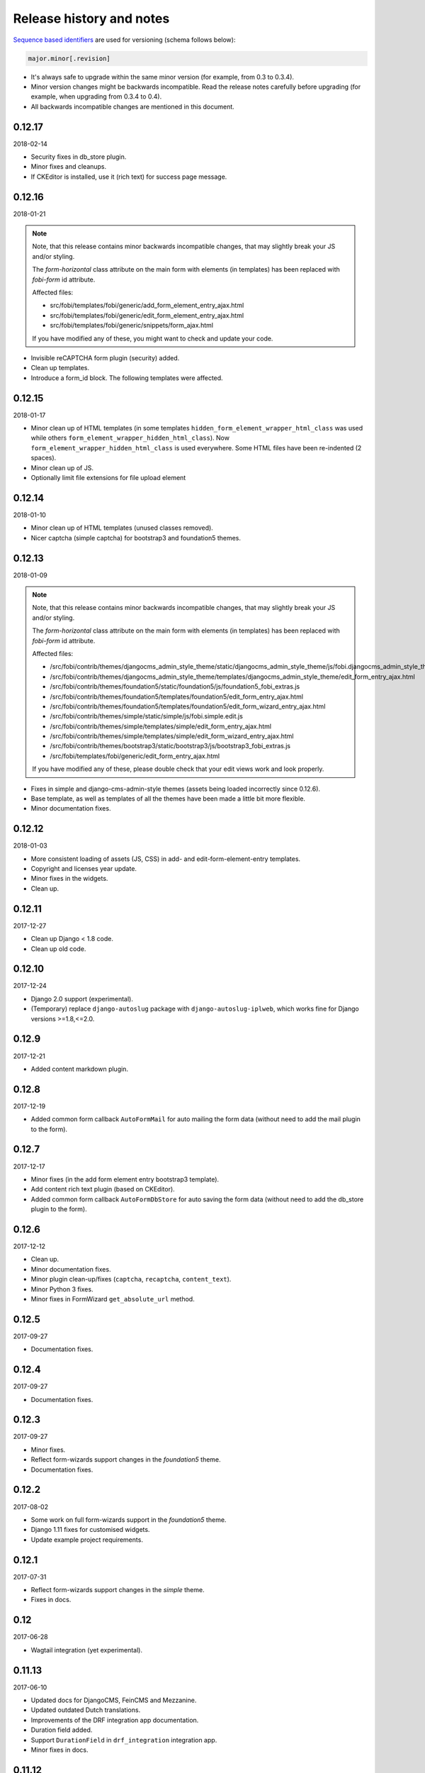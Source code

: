 Release history and notes
=========================
`Sequence based identifiers
<http://en.wikipedia.org/wiki/Software_versioning#Sequence-based_identifiers>`_
are used for versioning (schema follows below):

.. code-block:: text

    major.minor[.revision]

- It's always safe to upgrade within the same minor version (for example, from
  0.3 to 0.3.4).
- Minor version changes might be backwards incompatible. Read the
  release notes carefully before upgrading (for example, when upgrading from
  0.3.4 to 0.4).
- All backwards incompatible changes are mentioned in this document.

0.12.17
--------
2018-02-14

- Security fixes in db_store plugin.
- Minor fixes and cleanups.
- If CKEditor is installed, use it (rich text) for success page message.

0.12.16
--------
2018-01-21

.. note::

    Note, that this release contains minor backwards incompatible changes, that
    may slightly break your JS and/or styling.

    The `form-horizontal` class attribute on the main form with elements (in
    templates) has been replaced with `fobi-form` id attribute.

    Affected files:

    - src/fobi/templates/fobi/generic/add_form_element_entry_ajax.html
    - src/fobi/templates/fobi/generic/edit_form_element_entry_ajax.html
    - src/fobi/templates/fobi/generic/snippets/form_ajax.html

    If you have modified any of these, you might want to check and update
    your code.

- Invisible reCAPTCHA form plugin (security) added.
- Clean up templates.
- Introduce a form_id block. The following templates were affected.

0.12.15
--------
2018-01-17

- Minor clean up of HTML templates (in some templates
  ``hidden_form_element_wrapper_html_class`` was used while others
  ``form_element_wrapper_hidden_html_class``). Now
  ``form_element_wrapper_hidden_html_class`` is used everywhere. Some HTML
  files have been re-indented (2 spaces).
- Minor clean up of JS.
- Optionally limit file extensions for file upload element

0.12.14
--------
2018-01-10

- Minor clean up of HTML templates (unused classes removed).
- Nicer captcha (simple captcha) for bootstrap3 and foundation5 themes.

0.12.13
--------
2018-01-09

.. note::

    Note, that this release contains minor backwards incompatible changes, that may
    slightly break your JS and/or styling.

    The `form-horizontal` class attribute on the main form with elements (in
    templates) has been replaced with `fobi-form` id attribute.

    Affected files:

    - /src/fobi/contrib/themes/djangocms_admin_style_theme/static/djangocms_admin_style_theme/js/fobi.djangocms_admin_style_theme.edit.js
    - /src/fobi/contrib/themes/djangocms_admin_style_theme/templates/djangocms_admin_style_theme/edit_form_entry_ajax.html
    - /src/fobi/contrib/themes/foundation5/static/foundation5/js/foundation5_fobi_extras.js
    - /src/fobi/contrib/themes/foundation5/templates/foundation5/edit_form_entry_ajax.html
    - /src/fobi/contrib/themes/foundation5/templates/foundation5/edit_form_wizard_entry_ajax.html
    - /src/fobi/contrib/themes/simple/static/simple/js/fobi.simple.edit.js
    - /src/fobi/contrib/themes/simple/templates/simple/edit_form_entry_ajax.html
    - /src/fobi/contrib/themes/simple/templates/simple/edit_form_wizard_entry_ajax.html
    - /src/fobi/contrib/themes/bootstrap3/static/bootstrap3/js/bootstrap3_fobi_extras.js
    - /src/fobi/templates/fobi/generic/edit_form_entry_ajax.html

    If you have modified any of these, please double check that your edit views
    work and look properly.

- Fixes in simple and django-cms-admin-style themes (assets being loaded
  incorrectly since 0.12.6).
- Base template, as well as templates of all the themes have been made a
  little bit more flexible.
- Minor documentation fixes.

0.12.12
-------
2018-01-03

- More consistent loading of assets (JS, CSS) in add- and
  edit-form-element-entry templates.
- Copyright and licenses year update.
- Minor fixes in the widgets.
- Clean up.

0.12.11
-------
2017-12-27

- Clean up Django < 1.8 code.
- Clean up old code.

0.12.10
-------
2017-12-24

- Django 2.0 support (experimental).
- (Temporary) replace ``django-autoslug`` package with
  ``django-autoslug-iplweb``, which works fine for Django versions >=1.8,<=2.0.

0.12.9
------
2017-12-21

- Added content markdown plugin.

0.12.8
------
2017-12-19

- Added common form callback ``AutoFormMail`` for auto mailing the form
  data (without need to add the mail plugin to the form).

0.12.7
------
2017-12-17

- Minor fixes (in the add form element entry bootstrap3 template).
- Add content rich text plugin (based on CKEditor).
- Added common form callback ``AutoFormDbStore`` for auto saving the form
  data (without need to add the db_store plugin to the form).

0.12.6
------
2017-12-12

- Clean up.
- Minor documentation fixes.
- Minor plugin clean-up/fixes (``captcha``, ``recaptcha``, ``content_text``).
- Minor Python 3 fixes.
- Minor fixes in FormWizard ``get_absolute_url`` method.

0.12.5
------
2017-09-27

- Documentation fixes.

0.12.4
------
2017-09-27

- Documentation fixes.

0.12.3
------
2017-09-27

- Minor fixes.
- Reflect form-wizards support changes in the `foundation5` theme.
- Documentation fixes.

0.12.2
------
2017-08-02

- Some work on full form-wizards support in the `foundation5` theme.
- Django 1.11 fixes for customised widgets.
- Update example project requirements.

0.12.1
------
2017-07-31

- Reflect form-wizards support changes in the `simple` theme.
- Fixes in docs.

0.12
----
2017-06-28

- Wagtail integration (yet experimental).

0.11.13
-------
2017-06-10

- Updated docs for DjangoCMS, FeinCMS and Mezzanine.
- Updated outdated Dutch translations.
- Improvements of the DRF integration app documentation.
- Duration field added.
- Support ``DurationField`` in ``drf_integration`` integration app.
- Minor fixes in docs.

0.11.12
-------
2017-05-31

- Added a lot of field metadata to the OPTIONS call of ``drf_integration`` app.
- Appended a lot of sub-module README files to the main documentation.

0.11.11
-------
2017-05-29

- Minor fixes in ``content_text`` ``drf_integration`` plugin.
- Added ``imageurl`` support to the ``mailchimp_importer`` plugin.

0.11.10
-------
2017-05-26

- Minor fixes in form-wizards on Django 1.11.

0.11.9
------
2017-05-24

- Mezzanine integration updated to work with Mezzanine 4.2.3.
- Fixes in date-drop-down plugin when using form wizards.

0.11.8
------
2017-05-17

- ``ContentImageURL`` plugin added.
- Minor Python3 fixes in ``db_store`` plugin (related to export of forms to
  ``xls`` format).

0.11.7
------
2017-05-16

- Fixed in ``fobi.integration`` package related to Django 1.10 and higher.
- FeinCMS integration updated (only migrations added) to work with
  FeinCMS 1.13.2.
- DjangoCMS integration updated to work with DjangoCMS 3.4.3.

0.11.6
------
2017-05-15

- Minor fixes in ``drf_integration`` app, added GET/detail actions tests.

0.11.5
------
2017-05-15

- Added ``date_drop_down`` to ``drf_integration`` app.
- Fixed dependencies issue.
- Added dedicated requirements for specific Django versions.

0.11.4
------
2017-05-12

- Minor fixes in integration callbacks of the ``drf_integration`` sub-package.
- Added support for ``content_image``, ``content_text`` and ``content_video``
  plugins.
- Fixes in installable demo.

0.11.3
------
2017-05-10

- Concept of integration callbacks introduced and implemented for the
  ``drf_integration`` sub-package.

0.11.2
------
2017-05-09

- Minor fixes in ``drf_integration`` app.

0.11.1
------
2017-05-08

- Minor fixes in ``decimal`` plugin.
- Minor documentation improvements.

0.11
----
2017-05-07

This release is dedicated to my beloved `wife <https://github.com/anagardi>`_
for all the love and support she gave me through years. If you are a company
looking for (female) developers in Groningen area (the Netherlands),  do not
hesitate to `contact her <mailto:anahit.gardishyan@gmail.com>`_.

- Django REST framework integration. Check the Heroku demo `here
  <https://django-fobi.herokuapp.com/api/>`_.
- Documentation fixes.
- PEP8 code fixes.
- Minor setup fixes related to moved screen-shots file.
- Added helper scripts to test with Firefox in headless mode. Describe
  testing with Firefox in headless mode in documentation.
- Validate the ``decimal`` field plugin - quantize the decimal value to the
  configured precision.
- Minor fixes in the ``float`` field plugin.
- Minor improvements in complex form element plugins (``select``, ``file``) and
  form handler plugins (``db_store``, ``mail``, ``http_respost``) in order to
  simplify integration plugins and reduce code duplication.
- Minor Python3 fixes in ``range_select`` and ``slider`` form element plugins.
- Minor Python3 fixes in ``http_repost`` and ``mail`` form handler plugins.

0.10.7
------
2017-03-13

- Several Django deprecation/moves fixes for better future compatibility.

0.10.6
------
2017-02-14

- Minor Python 3 fixes for integer, float and decimal fields.

0.10.5
------
2017-02-13

- Tested against Python 3.6.
- Initial (experimental) Django 1.11 support.

0.10.4
------
2017-01-11

- Minor fixes in Django admin.
- Various pep8 fixes.
- Fixes additions and improvements in/of docs.
- Add options to test with PhantomJS instead of Firefox.

0.10.3
------
2016-11-24

- Minor fixes.

0.10.2
------
2016-11-24

- Minor fixes.

0.10.1
------
2016-11-17

- Fixed captcha and re-captcha issues in form wizards.

0.10
----
2016-11-16

.. note::

    Note, that this release contains minor backwards incompatible changes, that may
    break your code. Two additional arguments have been added to the
    `submit_plugin_form_data` method of the form element plugins. If you have
    written custom form element plugins - update your code.

- Added `form_entry_elements` and `kwargs` to the `submit_plugin_form_data`
  method of the form element plugins. Make sure to update your custom 
  plugins if you have written any.
- Added tests for mailchimp integration plugin.
- Moving all plugins to base submodules of the correspondent sub 
  packages.
- Add missing whitespace to the ``help_text`` of the ``title`` field of
  ``FormEntry`` and ``FormWizardEntry`` models.
- Disable GoogleAnalytics while testing (guess what - this change speeds up 
  selenium tests twice).
- Docs updated.
- Helper scripts updated.
- Multiple pep8 fixes.

0.9.17
------
2016-11-13

.. note::

    Announcing dropping support of Python 2.6 and Django 1.7. As of 0.9.17
    everything is still backwards compatible with Django 1.7, but in future
    versions it will be wiped out.

- Value validations for Integer and Text Fields.
- Hide previous button in form wizard template for bootstrap3 on first step.

0.9.16
------
2016-11-10

- Introduced form titles (shown in view templates).
- Improved navigation of the form wizards.

0.9.15
------
2016-11-07

- Minor fixes.

0.9.14
------
2016-11-07

- Minor fixes.

0.9.13
------
2016-11-05

.. note::

    Announcing dropping support of Django 1.5 and 1.6. As of 0.9.13 everything is
    still backwards compatible with versions 1.5 and 1.6, but in future versions
    compatibility with these versions will be wiped out.

- Fix backwards compatibility of `slider` and `range_select` plugins with
  Django versions 1.5 and 1.6.

0.9.12
------
2016-11-02

- Better debugging.
- Upgrade example FeinCMS integration to work with 1.12.

0.9.11
------
2016-11-01

- Fixes.

0.9.10
------
2016-11-01

- Fixed issue with custom labels in the `slider` plugin.
- Made `slider` plugin compatible with Django <= 1.6.
- Fixes `get_absolute_url` methods on `FormEntry` and `FormWizardEntry`
  models. #48

0.9.9
-----
2016-10-31

- Make it possible to add custom ticks to the `slider` plugin.

0.9.8
-----
2016-10-27

- Support multiple sliders in one form.

0.9.7
-----
2016-10-27

- Improvements in the generic integration processor. #47
- Improved form wizard interface and navigation.
- Fixed a broken test.
- Added import/export functionality for form wizards.

0.9.6
-----
2016-10-25

- Fixed InvalidQuery exception raised when attempting to export entry from a
  'DB store' handler. #44
- Fixed ProgrammingError raised when using the 'Export data to CSV/XLS'
  action. #45

0.9.5
-----
2016-10-25

- Minor fixes in `slider` and `select_range` plugins.

0.9.4
-----
2016-10-24

- Fix issue with `select_multiple`, `select_multiple_model_objects` and
  `select_multiple_mptt_model_objects` being invalidated on the last step
  of the form wizard.

0.9.3
-----
2016-10-24

- Change to `NumberInput` widget for all number inputs.
- Fixed issue with `slider` plugin missing labels if `Show endpoints as` is
  set to `Labeled ticks`.
- Link to edit form entry added to edit form wizard entry view.

0.9.2
-----
2016-10-24

- Minor fixes.

0.9.1
-----
2016-10-24

- Minor fixes.

0.9
---
2016-10-24

.. note::

    Note, that this release contain minor backwards incompatible changes, that
    may break your existing code (your data is left intact). If you have written
    custom form element plugins you should update your code!

- The :method:`get_form_field_instances`
  and :method:`_get_form_field_instances` of
  the :class:`fobi.base.FormElementPlugin` both accept two new optional
  arguments: `form_entry` and `form_element_entries` as well as `**kwargs`.
  Make sure to update your custom plugins if you have written any.
- Minor fixes in the form wizards: forms in intermediate steps do receive
  updates from the `submit_plugin_form_data` of the plugins.
- Fixed issue in the `base_bulk_change_plugins` function on Django 1.10.

0.8.10
------
2016-10-22

- Minor CSS improvements of the `slider` plugin.
- Fixed broken readthedocs requirements.

0.8.9
-----
2016-10-22

- Simplified debugging (never set `FOBI_DEBUG` to True in production!).
- Major `slider` plugin improvements.

0.8.8
-----
2016-10-21

- Minor `slider` plugin improvements (JavaScript).

0.8.7
-----
2016-10-21

- Fixed issue of plugin media not being collected in the form wizard.

0.8.6
-----
2016-10-21

- Functional improvements of `slider` plugin.

0.8.5
-----
2016-10-20

- Add `range_select` and `slider` form field plugins.
- Fixed custom CSS classes not appearing in the rendered HTML of the field
  plugin/widget.
- Fixed issue with undefined file storage for form wizards. From now on
  the `FileSystemStorage` storage is used for wizard uploads.
- Fixed too much of extreme data view/export security of the `db_store`
  plugin.
- Backwards compatibility fixes for Django < 1.7.

0.8.4
-----
2016-10-19

- Fix broken export (to JSON) of form entries.
- Fix broken import (from JSON) of form entries.

0.8.3
-----
2016-10-18

- Minor fixes.

0.8.2
-----
2016-10-18

- Minor fixes.

0.8.1
-----
2016-10-17

- Minor fixes.

0.8
---
2016-10-17

Release supported by `Lund University Cognitive Science
<http://www.lucs.lu.se/choice-blindness-group/>`_.

- Adding form-wizards functionality. Note, that at the moment only
  `bootstrap3` theme was updated to fully support the form wizards. Although,
  all other themes would by default support form-wizard functionality, they
  may not look as nice as they should be (to be fixed in 0.8.x releases
  shortly).
- The `six` package requirements increased to >= 1.8.
- Tests comply with pep8.
- Fixed recently broken drag-and-drop ordering of the form elements.
- Fixed typo for HTML id "tab-form-elemenets" -> "tab-form-elements". You
  may need to update your custom CSS/JS/HTML accordingly. See the listing
  0.8.a for the files affected.
- An additional property `form_view_form_entry_option_class` has been added
  to all the themes. Change your custom CSS/JS/HTML accordingly. See the
  listing 0.8.b for the files affected.
- Fixed drag-and-drop not working for ordering of form elements. #43
- Fixed issue with non-proper rendering of the form-importer templates.

.. note::

    Although this release does not contain backwards incompatible changes, there
    have been several changes in GUI and some parts of the generic HTML and themes
    were updated. If you have custom themes implemented, you should likely make
    some minor updates to the HTML in order to reflect the latest GUI changes.
    The following templates have been affected:

New files
~~~~~~~~~
- src/fobi/contrib/plugins/form_handlers/db_store/templates/db_store/view_saved_form_wizard_data_entries.html
- src/fobi/contrib/themes/bootstrap3/templates/bootstrap3/add_form_wizard_handler_entry.html
- src/fobi/contrib/themes/bootstrap3/templates/bootstrap3/add_form_wizard_handler_entry_ajax.html
- src/fobi/contrib/themes/bootstrap3/templates/bootstrap3/create_form_wizard_entry.html
- src/fobi/contrib/themes/bootstrap3/templates/bootstrap3/create_form_wizard_entry_ajax.html
- src/fobi/contrib/themes/bootstrap3/templates/bootstrap3/edit_form_wizard_entry.html
- src/fobi/contrib/themes/bootstrap3/templates/bootstrap3/edit_form_wizard_entry_ajax.html
- src/fobi/contrib/themes/bootstrap3/templates/bootstrap3/form_wizards_dashboard.html
- src/fobi/contrib/themes/bootstrap3/templates/bootstrap3/snippets/form_wizard_ajax.html
- src/fobi/contrib/themes/bootstrap3/templates/bootstrap3/snippets/form_wizard_properties_snippet.html
- src/fobi/contrib/themes/bootstrap3/templates/bootstrap3/snippets/form_wizard_snippet.html
- src/fobi/contrib/themes/bootstrap3/templates/bootstrap3/view_form_wizard_entry.html
- src/fobi/contrib/themes/bootstrap3/templates/bootstrap3/view_form_wizard_entry_ajax.html
- src/fobi/templates/fobi/generic/add_form_wizard_handler_entry.html
- src/fobi/templates/fobi/generic/add_form_wizard_handler_entry_ajax.html
- src/fobi/templates/fobi/generic/create_form_wizard_entry.html
- src/fobi/templates/fobi/generic/create_form_wizard_entry_ajax.html
- src/fobi/templates/fobi/generic/edit_form_wizard_entry.html
- src/fobi/templates/fobi/generic/edit_form_wizard_entry_ajax.html
- src/fobi/templates/fobi/generic/form_wizard_entry_submitted.html
- src/fobi/templates/fobi/generic/form_wizard_entry_submitted_ajax.html
- src/fobi/templates/fobi/generic/form_wizards_dashboard.html
- src/fobi/templates/fobi/generic/snippets/form_wizard_ajax.html
- src/fobi/templates/fobi/generic/snippets/form_wizard_properties_snippet.html
- src/fobi/templates/fobi/generic/snippets/form_wizard_snippet.html
- src/fobi/templates/fobi/generic/snippets/form_wizard_view_ajax.html
- src/fobi/templates/fobi/generic/view_form_wizard_entry.html
- src/fobi/templates/fobi/generic/view_form_wizard_entry_ajax.html

Existing files
~~~~~~~~~~~~~~
- src/fobi/contrib/plugins/form_importers/mailchimp_importer/templates/mailchimp_importer/1.html
- src/fobi/contrib/plugins/form_importers/mailchimp_importer/views.py
- src/fobi/contrib/themes/djangocms_admin_style_theme/templates/djangocms_admin_style_theme/edit_form_entry_ajax.html
- src/fobi/contrib/themes/foundation5/templates/foundation5/edit_form_entry_ajax.html
- src/fobi/templates/fobi/generic/edit_form_entry_ajax.html

Additional listings
~~~~~~~~~~~~~~~~~~~
Listing 0.8.a "tab-form-elemenets" -> "tab-form-elements"
^^^^^^^^^^^^^^^^^^^^^^^^^^^^^^^^^^^^^^^^^^^^^^^^^^^^^^^^^

- src/fobi/contrib/themes/djangocms_admin_style_theme/static/djangocms_admin_style_theme/css/fobi.djangocms_admin_style_theme.edit.css
- src/fobi/contrib/themes/djangocms_admin_style_theme/templates/djangocms_admin_style_theme/edit_form_entry_ajax.html
- src/fobi/contrib/themes/foundation5/templates/foundation5/edit_form_entry_ajax.html
- src/fobi/contrib/themes/simple/static/simple/css/fobi.simple.edit.css
- src/fobi/contrib/themes/simple/templates/simple/edit_form_entry_ajax.html
- src/fobi/templates/fobi/generic/edit_form_entry_ajax.html
- src/fobi/templates/fobi/generic/edit_form_wizard_entry_ajax.html

Listing 0.8.b `form_view_form_entry_option_class` property
^^^^^^^^^^^^^^^^^^^^^^^^^^^^^^^^^^^^^^^^^^^^^^^^^^^^^^^^^^
- src/fobi/contrib/themes/bootstrap3/fobi_themes.py
- src/fobi/contrib/themes/djangocms_admin_style_theme/fobi_themes.py
- src/fobi/contrib/themes/foundation5/fobi_themes.py
- src/fobi/contrib/themes/simple/fobi_themes.py
- src/fobi/templates/fobi/generic/edit_form_wizard_entry_ajax.html

0.7.1
-----
2016-09-22

Release sponsored by `Goldmund, Wyldebeast & Wunderliebe
<https://www.goldmund-wyldebeast-wunderliebe.nl/>`_.

- Code comply with pep8.
- Minor fixes in selenium tests.

0.7
---
2016-09-13

Release sponsored by `Goldmund, Wyldebeast & Wunderliebe
<https://www.goldmund-wyldebeast-wunderliebe.nl/>`_.

- Initial Django 1.10 support.
- `django-localeurl` has been replaced with `i18n_patterns` in sample project.
- Minor fixes.

0.6.10
------
2016-09-11

- Moved `plugin_uid` field choices from model level to form level for
  `FormHandler` and `FormHandlerEntry` models. #37

0.6.9
-----
2016-09-08

- Moved `plugin_uid` field choices from model level to form level for
  `FormElement` and `FormElementEntry` models. #37
- Fixed element "name" field stripping underscores issue. #33

0.6.8
-----
2016-09-06

- Fixed changing order of the `FormElement`, `FormElementEntry`, `FormHandler`
  and `FormHandlerEntry` models.

0.6.7
-----
2016-08-30

- Minor fixes in `db_store` plugin (Django 1.6 compatibility issue).
- Added __str__ methods to models.
- Restrict queryset to form element entries related to the form entry in
  position calculation.

0.6.6
-----
2016-05-12

- Fixed broken dependencies in demos.
- Minor fixes.
- Adding a new `Select multiple with max` plugin, which restricts max number
  of choices allowed to be chosen.

0.6.5
-----
2015-12-24

- Minor fixes.

0.6.4
-----
2015-12-24

- Minor fixes.

0.6.3
-----
2015-12-23

- Minor fixes.

0.6.2
-----
2015-12-22

- Make it possible to render a list of forms using custom template tag (not
  only on the dashboard page).

0.6.1
-----
2015-12-21

- Documentation fixes.

0.6
---
2015-12-18

- Form importers (and as a part of it - MailChimp integration,
  which would allow to import forms from MailChimp into `django-fobi` using
  a user-friendly wizard).
- Improved Django 1.9 support.

0.5.19
------
2015-12-15

- New style urls everywhere.

0.5.18
------
2015-12-08

- Minor improvements. Adding request to the `get_form_field_instances` method
  of the `FormElementPlugin`.

0.5.17
------
2015-10-22

- Increased `easy-thumbnails` requirement to >= 2.1 for Python 3, since it was
  causing installation errors.
- Increased the `django-nine` requirement to >=0.1.6, since it has better
  Python 3 support.

0.5.16
------
2015-10-05

- Fixes in migrations on Django 1.7.

0.5.15
------
2015-09-17

- Minor fixes.

0.5.14
------
2015-09-13

- Add create/update dates to the forms. Adding initial migrations.

0.5.13
------
2015-09-01

- Translation fixes.
- Updating Dutch and Russian translations.

0.5.12
------
2015-08-29

- Export/import forms into/from JSON.
- Minor UI improvements. Adding "Service" tab in the edit view which contains
  links to export form to JSON and delete form.

.. note::

    Although this release does not contain backwards incompatible changes, there
    have been several changes in GUI and some parts of the generic HTML and themes
    were updated. If you have custom themes implemented, you should likely make
    some minor updates to the HTML in order to reflect the latest GUI changes.
    The following templates have been affected:

New files
~~~~~~~~~
- src/fobi/contrib/themes/djangocms_admin_style_theme/templates/djangocms_admin_style_theme/import_form_entry.html
- src/fobi/contrib/themes/djangocms_admin_style_theme/templates/djangocms_admin_style_theme/import_form_entry_ajax.html

- src/fobi/contrib/themes/foundation5/templates/foundation5/import_form_entry.html
- src/fobi/contrib/themes/foundation5/templates/foundation5/import_form_entry_ajax.html

- src/fobi/contrib/themes/simple/templates/simple/import_form_entry.html
- src/fobi/contrib/themes/simple/templates/simple/import_form_entry_ajax.html

- src/fobi/templates/fobi/generic/import_form_entry.html
- src/fobi/templates/fobi/generic/import_form_entry_ajax.html

Existing files
~~~~~~~~~~~~~~
- src/fobi/contrib/themes/djangocms_admin_style_theme/templates/djangocms_admin_style_theme/dashboard.html
- src/fobi/contrib/themes/djangocms_admin_style_theme/templates/djangocms_admin_style_theme/edit_form_entry_ajax.html

- src/fobi/contrib/themes/foundation5/templates/foundation5/dashboard.html
- src/fobi/contrib/themes/foundation5/templates/foundation5/edit_form_entry_ajax.html

- src/fobi/contrib/themes/simple/templates/simple/dashboard.html
- src/fobi/contrib/themes/simple/templates/simple/edit_form_entry_ajax.html

- src/fobi/templates/fobi/generic/dashboard.html
- src/fobi/templates/fobi/generic/edit_form_entry_ajax.html

0.5.11
------
2015-08-20

- Minor improvements of the dynamic values feature. Forbid usage of django 
  template tags in initial values.

0.5.10
------
2015-08-18

- Minor improvements of the initial dynamic values feature.

0.5.9
-----
2015-08-17

- Minor fixes in the initial dynamic values feature.

0.5.8
-----
2015-08-16

- Made it possible to define dynamic initials for form fields. Example initial
  dynamic values in the form (like {{ request.path }}).
- Minor fixes/improvements.

0.5.7
-----
2015-08-03

- Minor Python 3 improvements.

0.5.6
-----
2015-07-31

- `django-mptt` support through `select_mptt_model_object` and
  `select_multiple_mptt_model_objects` plugins.
- Python 3 fixes.

0.5.5
-----
2015-06-30

- Change the `action` field of the FormEntry into a URL field; check if
  action exists.
- `captcha`, `recaptcha` and `honeypot` plugins have been made required
  in the form.
- Fix: take default values provided in the `plugin_data_fields` of the plugin
  form into consideration.

0.5.4
-----
2015-05-21

- Minor Django 1.8 fixes.
- Improved texts/translations.

0.5.3
-----
2015-05-02

- Minor fixes in the `mail
  <https://github.com/barseghyanartur/django-fobi/tree/0.5.2/src/fobi/contrib/plugins/form_handlers/mail>`_
  form handler plugin.

0.5.2
-----
2015-04-26

- Make it possible to provide multiple `to` email addresses in the `mail
  <https://github.com/barseghyanartur/django-fobi/tree/0.5.2/src/fobi/contrib/plugins/form_handlers/mail>`_
  form handler plugin.
- DateTime picker widget added for Foundation5 theme for `date
  <https://github.com/barseghyanartur/django-fobi/tree/0.5.2/src/fobi/contrib/plugins/form_elements/fields/date>`_
  and `datetime
  <https://github.com/barseghyanartur/django-fobi/tree/0.5.2/src/fobi/contrib/plugins/form_elements/fields/datetime>`_
  plugins.
- Added more tests (more plugins tested).

0.5.1
-----
2015-04-21

- DateTime picker widget added for Bootstrap 3 theme for `date
  <https://github.com/barseghyanartur/django-fobi/tree/0.5.2/src/fobi/contrib/plugins/form_elements/fields/date>`_
  and `datetime
  <https://github.com/barseghyanartur/django-fobi/tree/0.5.2/src/fobi/contrib/plugins/form_elements/fields/datetime>`_
  plugins.

0.5
---
2015-04-06

.. note::

    Note, that this release contains minor backwards incompatible changes. The
    changes may affect your existing forms and data. Read the notes below
    carefully.

- Fixed previously wrongly labeled (in `AppConf`) add-ons/plugins
  (`fobi.contrib.plugins.form_handlers.db_store`,
  `fobi.contrib.apps.feincms_integration`,
  `fobi.contrib.apps.djangocms_integration`,
  `fobi.contrib.apps.mezzanine_integration`). Due to the change, you would
  likely have to rename a couple of database tables and update references
  accordingly. No migrations to solve the issue are included at the moment.

0.4.36
------
2015-04-03

- Handle non-ASCII characters content_text form element.

0.4.35
------
2015-03-28

- Fixed the issue with `allow_multiple` working incorrectly for form handler
  plugins. Fix the `db_store` plugin as well.

0.4.34
------
2015-03-27

- Minor fixes in the `Checkbox select multiple` and `Radio` plugins.
- Minified tox tests.

0.4.33
------
2015-03-26

- `Checkbox select multiple
  <https://github.com/barseghyanartur/django-fobi/tree/master/src/fobi/contrib/plugins/form_elements/fields/checkbox_select_multiple>`_
  field added.
- Minor improvements (styling) in the Foundation 5 theme.
- Initial configuration for tox tests.
- Clean up requirements (for example setups and tests).

0.4.32
------
2015-03-25

- Updated missing parts in the Russian translations.
- Minor API improvements. From now on, the `run` method of form handlers
  may return a tuple (bool, mixed). In case of errors it might be (False, err).
- Minor code clean ups.

0.4.31
------
2015-03-23

- When path of the uploaded file (plugins) doesn't yet exist, create it,
  instead of failing.

0.4.30
------
2015-03-23

- From now on submitted files are sent as attachments in the mail plugin.
- Documentation improvements. Adding information of rendering forms using
  `django-crispy-forms` or alternatives.
- Minor fixes.

0.4.29
------
2015-03-20

- `Decimal
  <https://github.com/barseghyanartur/django-fobi/tree/master/src/fobi/contrib/plugins/form_elements/fields/decimal>`_
  field added.
- `Float
  <https://github.com/barseghyanartur/django-fobi/tree/master/src/fobi/contrib/plugins/form_elements/fields/float>`_
  field added.
- `Slug
  <https://github.com/barseghyanartur/django-fobi/tree/master/src/fobi/contrib/plugins/form_elements/fields/slug>`_
  field added.
- `IP address
  <https://github.com/barseghyanartur/django-fobi/tree/master/src/fobi/contrib/plugins/form_elements/fields/ip_address>`_
  field added.
- `Null boolean
  <https://github.com/barseghyanartur/django-fobi/tree/master/src/fobi/contrib/plugins/form_elements/fields/null_boolean>`_
  field added.
- `Time
  <https://github.com/barseghyanartur/django-fobi/tree/master/src/fobi/contrib/plugins/form_elements/fields/time>`_
  field added.
- From now on using `simplejson` package in favour of `json`, since it can
  handle decimal data.
- Minor improvements of the date plugins (`datetime`, `date`).

0.4.28
------
2015-03-13

- Fix improperly picked configurations of the 
  `fobi.contrib.plugins.form_elements.fields.select_multiple_model_objects`
  plugin.
- Long identifiers of models can now be safely used in foreign key plugins
  (such as
  `fobi.contrib.plugins.form_elements.fields.select_model_object_plugin` and
  `fobi.contrib.plugins.form_elements.fields.select_multiple_model_objects`
  plugins).
- Fixed admin bulk change of the plugins.
- From now it's possible to have some control/configure the following plugins
  for the submitted value:

      * fobi.contrib.plugins.form_elements.fields.select_model_object
      * fobi.contrib.plugins.form_elements.fields.select_multiple_model_objects

  The only thing needs to be done is to specify the appropriate variable
  in the settings module of the project (settings.py).

      * FOBI_FORM_ELEMENT_SELECT_MODEL_OBJECT_SUBMIT_VALUE_AS
      * FOBI_FORM_ELEMENT_SELECT_MULTIPLE_MODEL_OBJECTS_SUBMIT_VALUE_AS

  Allowed values are: "val", "repr", "mix".

0.4.27
------
2015-03-12

- Temporary allow the `fobi.contrib.plugins.form_handlers.db_store` plugin to 
  be used multiple times per form, until the bug with not being able to assign
  the `db_store` plugin to the form due to incorrect handling of restrictions
  (``allow_multiple``) introduced in previous version is properly fixed.
- From now it's possible to have some control/configure the following plugins 
  for the submitted value:

      * fobi.contrib.plugins.form_elements.fields.radio
      * fobi.contrib.plugins.form_elements.fields.select
      * fobi.contrib.plugins.form_elements.fields.select_multiple

  The only thing needs to be done is to specify the appropriate variable
  in the settings module of the project (settings.py).

      * FOBI_FORM_ELEMENT_RADIO_SUBMIT_VALUE_AS
      * FOBI_FORM_ELEMENT_SELECT_SUBMIT_VALUE_AS
      * FOBI_FORM_ELEMENT_SELECT_MULTIPLE_SUBMIT_VALUE_AS

  Allowed values are: "val", "repr", "mix".

0.4.26
------
2015-03-06

- Validate `fobi.contrib.plugins.form_elements.fields.email`,
  `fobi.contrib.plugins.form_elements.fields.integer` and
  `fobi.contrib.plugins.form_elements.fields.url` plugins initial values.
- Properly show field types "checkbox" and "radio" in the `input` plugin (as
  previously they showed up too large).
- It's now possible to restrict multiple usage of form handler plugins via
  ``allow_multiple`` property. In case if it's set to False, the plugin can
  be used once only (per form). Default value is True. The `db_store` plugin
  is from now on allowed to be used only once (per form).

0.4.25
------
2015-03-04

- Post-fix in the discover module (moved logging definition up).

0.4.24
------
2015-03-04

- The management command `migrate_03_to_04` intended to migrate 0.3.x branch
  data to > 0.4.x branch data, has been renamed to `fobi_migrate_03_to_04`.
- Add missing app config declaration for the `db_store` form handler plugin.
- Add missing app config for the core `fobi` package.
- Improved autodiscover for Django>=1.7. Fix exception when using a dotted
  path to an `AppConfig` in `INSTALLED_APPS` (instead of using the path to
  the app: ex. "path.to.app.apps.AppConfig" instead of "path.to.app").

0.4.23
------
2015-03-04

- Fix improper initial value validation for Select-like (`radio`,  `select` and
  `select_multiple`) plugins.

0.4.22
------
2015-03-03

- Fix replace system-specific path separator by a slash on file urls.
- Fix empty options appearing in the Select-like (`radio`,  `select` and 
  `select_multiple`) plugins and unified the processing of the raw choices
  data.
- Validate the initial value for Select-like (`radio`,  `select` and
  `select_multiple`) plugins.

0.4.21
------
2015-02-28

- The
  ``fobi.contrib.plugins.form_elements.fields.select_multiple_model_objects``
  plugin added.

0.4.20
------
2015-02-27

- Make it possible to load initial form data from GET variables.
- Remove "button" and "submit" types from ``fobi.contrib.elements.fields.input``
  form element plugin.
- The ``fobi.contrib.plugins.form_elements.fields.select_model_object`` plugin
  no longer returns an absolute URL to the admin of the chosen model object
  instance. Instead, it contains the app label, model name, pk and the repr
  of it separated by dots. Example: "comments.comment.5.Lorem ipsum".
- Minor fixes in ``from fobi.contrib.elements.fields.file`` plugin. Use system
  path separator on ``from fobi.contrib.elements.fields.file.FILES_UPLOAD_DIR``
  default setting.
- Minor documentation improvements.

0.4.19
------
2015-02-15

- Some more work on future (Django 1.9) compatibility.
- Replace bits of backwards-/forwards- compatibility code with equal code 
  parts of ``django-nine``.

0.4.18
------
2015-02-13

- From now on it's possible to localise (translated) URLs.
- Safe way to get the user model for Django >= 1.5.* <= 1.8.*

0.4.17
------
2015-02-12

- Fix circular imports by proper referencing of the user model in
  foreign key and many-to-many relations (``settings.AUTH_USER_MODEL`` instead
  of ``django.contrib.auth.get_user_model``).
- Minor documentation improvements.

0.4.16
------
2015-02-10

- A new theme ``djangocms_admin_style_theme`` added.
- Making ``fobi.fields.NoneField`` always valid.
- Initial work on Django 1.8 and 1.9 support.
- Minor fixes.

0.4.15
------
2015-01-27

- Fix the "large" checkboxes in edit mode - now shown small as they should be.

0.4.14
------
2015-01-26

- German translations added.

0.4.13
------
2015-01-15

- Remove an `ipdb` statement from base integration processor
  `fobi.integration.processors.IntegrationProcessor`.
- Added information in the docs about FeinCMS demo part on heroku demo.
- Make sure values of form elements declared not to have a value (``has_value``
  property is set to False) aren't being saved in the ``db_store`` plugin.
- Remove redundant static assets (package size decreased).

0.4.12
------
2015-01-14

- Fix empty options appearing in the Select-like plugins and unified the
  processing of the raw choices data.
- Update the `vishap` package requirement to latest stable 0.1.3.
- Support for wheel packages.

0.4.11
------
2014-12-29

- Styling fixes in the ``radio`` button field of the ``bootstrap3`` theme.
- Fixed ``db_store`` issue with CSV/XLS export failing on Django 1.7.

0.4.10
------
2014-12-28

- Minor fixes in FeinCMS integration app.

0.4.9
-----
2014-12-28

- Third party app integration (at the moment, FeinCMS, DjangoCMS, Mezzanine)
  had been generalised and unified.
- Mention the Heroku live demo in the docs.
- Minor CSS fixes in the ``simple`` theme.

0.4.8
-----
2014-12-25

- More verbose debugging.

0.4.7
-----
2014-12-24

- Temporary left out the "cloneable" column from the dashboard templates.
- Fixed broken imports in CAPTCHA plugin.
- Fixed broken imports in ReCAPTCHA plugin.

0.4.6
-----
2014-12-23

- Updated requirements for the ``vishap`` package to avoid the ``six`` version
  conflicts.
- Minor documentation fixes.

0.4.5
-----
2014-12-17

- ReCAPTCHA field added.
- Mezzanine integration app added.
- Remove redundant dependencies (django-tinymce).
- Minor improvements of the discover module.

0.4.4
-----
2014-12-06

- Documentation improvements.
- Updated Dutch and Russian translations.
- Minor fixes related to lazy translations.

0.4.3
-----
2014-12-05

- Make sure values of form elements declared not to have a value (``has_value``
  property is set to False) aren't being saved in the ``db_store`` plugin.
- Apply that to the ``honeypot`` and ``captcha`` plugins.

0.4.2
-----
2014-12-04

- Helper script (management command) in order to migrate django-fobi==0.3.* 
  data to django-fobi==0.4.* data (caused by renaming the ``birthday`` field 
  to ``date_drop_down`` - see the release notes of 0.4 below). Follow the steps
  precisely in order to painlessly upgrade your django-fobi==0.3.* to
  django-fobi==0.4.*:

  1. Install django-fobi>=0.4.2:

     .. code-block:: sh

         pip install django-fobi>=0.4.2

  2. In your settings change the:

     .. code-block:: python

         'fobi.contrib.plugins.form_elements.fields.birthday'
         
     to:

     .. code-block:: python

         'fobi.contrib.plugins.form_elements.fields.date_drop_down'

  3. Run the ``migrate_03_to_04`` management command. Note, that as of version
     0.4.24, the `migrate_03_to_04` command has been renamed to
     `fobi_migrate_03_to_04`.:

     .. code-block:: sh

         ./manage.py migrate_03_to_04

0.4.1
-----
2014-12-04

- Fixes in Foundation5 and Simple themes related to the changes in error
  validation/handling of hidden fields.

0.4
---
2014-12-03

.. note::

    Note, that this release contains minor backwards incompatible changes. The
    changes may affect your existing forms and data. Read the notes below
    carefully (UPDATE 2014-12-04: the django-fobi==0.4.2 contains a management
    command which makes the necessary changes in the database for safe upgrade).

- The ``captcha`` field has been moved from 
  ``fobi.contrib.plugins.form_elements.fields.captcha`` to
  ``fobi.contrib.plugins.form_elements.security.captcha``. Make sure to update
  the package paths in ``INSTALLED_APPS`` of your projects' settings module
  (settings.py) when upgrading to this version.
- The ``honeypot`` field has been added.
- The ``birthday`` field has been renamed to ``date_drop_down`` (A real
  ``birthday`` field is still to come in later releases). The change causes
  backwards incompatibility issues if you have used that ``birthday`` field.
  If you haven't - you have nothing to worry. If you have been using it,
  grab the 0.3.4 version, copy the
  ``fobi.contrib.plugins.form_elements.fields.date_drop_down`` package to
  your project apps, make necessary path changes and update the package paths
  in ``INSTALLED_APPS`` settings module (settings.py) before upgrading to this
  version. Then, in Django admin management interface, replace all the
  occurrences of ``Birthday`` field with ``Date drop down`` field.
- Better error validation/handling of hidden fields. A new form snippet 
  template added for displaying the non-field and hidden fields errors. The new
  template makes a part of a standard theme as an attribute
  ``form_non_field_and_hidden_errors_snippet_template``.
- Minor fixes in generic templates.
- An additional property ``is_hidden`` added to the hidden form elements. Those
  form elements would be getting a default TextInput widget in the edit mode
  instead of the widget they come from by default. It's possible to provide an
  alternative widget for the edit mode as well. Default value of the
  ``is_hidden`` is set to False.

0.3.4
-----
2014-11-23

- New settings ``FOBI_FAIL_ON_ERRORS_IN_FORM_ELEMENT_PLUGINS`` and
  ``FOBI_FAIL_ON_ERRORS_IN_FORM_HANDLER_PLUGINS`` introduced. They do as 
  their name tells. Default value for both is False.
- Fixed exceptions raised when unicode characters were used as form names.
- Fixed exceptions raised when unicode characters were used as field labels.
- Fixes in the `db_store` and `mail` plugins related to usage of unicode
  characters.

0.3.3
-----
2014-11-22

- Clean up the setup. Remove redundant dependencies.
- Documentation improvements.

0.3.2
-----
2014-11-20

- DjangoCMS integration app made compatible with DjangoCMS 2.4.3.

0.3.1
-----
2014-11-19

- DjangoCMS integration app.

0.3
---
2014-11-09

.. note::

    Note, that this release contains minor backwards incompatible changes. The
    changes do not anyhow affect your existing forms or data. The only thing you
    need to do is update the app paths in the ``settings`` module of your project.

- Minor core improvements related to the theming of the form handler plugins.
- Several presentational form element plugins have been renamed.
  The ``fobi.contrib.plugins.form_elements.content.image`` plugin has been
  renamed to ``fobi.contrib.plugins.form_elements.content.content_image``.
  The ``fobi.contrib.plugins.form_elements.content.text`` plugin has been
  renamed to ``fobi.contrib.plugins.form_elements.content.content_text``.
  The ``fobi.contrib.plugins.form_elements.content.video`` plugin has been
  renamed to ``fobi.contrib.plugins.form_elements.content.content_video``.
  If you have used any of the above mentioned plugins, make sure to update 
  the app paths in the ``settings`` module of your project.
- The ``fobi.contrib.plugins.form_elements.content.dummy`` plugin has been moved
  to ``fobi.contrib.plugins.form_elements.test.dummy`` location. If you have
  used it, make sure to update the its' path in the ``settings`` module of
  your project.
- Added readme to the following content form element plugins: ``dummy``,
  ``content_image``, ``content_text`` and ``content_video``.
- Added ``foundation5`` and ``simple`` theme widgets for ``db_store`` plugin.
- If you have been overriding the defaults of the ``db_store`` plugin, change
  the prefix from ``FOBI_PLUGIN_DB_EXPORT_`` to ``FOBI_PLUGIN_DB_STORE_``. For
  example,  ``FOBI_PLUGIN_DB_EXPORT_CSV_DELIMITER`` should become
  ``FOBI_PLUGIN_DB_STORE_CSV_DELIMITER``.
- Mentioning the ``fobi_find_broken_entries`` management command in the
  documentation, as well as improving the management command itself (more
  verbose output).
- Birthday field added.

0.2.1
-----
2014-11-06

- Minor improvements of the ``db_store`` plugin.
- Minor improvements of the ``simple`` theme. Make sure that custom
  form handler actions are properly shown in the form handlers list.
- Make it possible to fail silently on missing form element or form
  handler plugins by setting the respected values to False: 
  ``FOBI_FAIL_ON_MISSING_FORM_ELEMENT_PLUGINS``,
  ``FOBI_FAIL_ON_MISSING_FORM_HANDLER_PLUGINS``. Otherwise an appropriate
  exception is raised.

0.2
---
2014-11-05

Note, that this release contains minor backwards incompatible changes.

- Minor (backwards incompatible) changes in the form handler plugin API. 
  From now on both ``custom_actions`` and ``get_custom_actions`` methods
  accept ``form_entry`` (obligatory) and ``request`` (optional) arguments. If
  you have written your own or have changed existing form handler plugins
  with use of one of the above mentioned methods, append those arguments to
  the method declarations when upgrading to this version. If you haven't
  written your own or changed existing form handler plugins, you may just 
  upgrade to this version.
- Added data export features to the ``db_store`` plugin.
- Minor fixes in ``db_store`` plugin.
- Added missing documentation for the ``feincms_integration`` app.
- Updated translations for Dutch and Russian.

0.1.6
-----
2014-10-25

- Minor improvements in the theming API. From now on the
  ``view_embed_form_entry_ajax_template`` template would be used
  when integrating the form rendering from other products (for example,
  a CMS page, which has a widget which references the form object. If
  that property is left empty, the ``view_form_entry_ajax_template``
  is used. For a success page the ``embed_form_entry_submitted_ajax_template``
  template would be used.
- Functional improvements of the FeinCMS integration (the widget). If you
  have used the FeinCMS widget of earlier versions, you likely want to update 
  to this one. From now on you can select a custom form title and the button
  text, as well as provide custom success page title and the success  message;
  additionally, it has been made possible to hide the form- or success-page-
  titles.

0.1.5
-----
2014-10-23

- Minor fixes in the ``Integer`` form element plugin.
- Minor fixes in the ``Input`` form element plugin.
- Minor fixes in themes (disable HTML5 form validation in edit mode).
- Minor documentation improvements.

0.1.4
-----
2014-10-22

- Minor core improvements.
- Django 1.5 support improvements.
- Django 1.7 support improvements.
- Added ``Captcha`` form element plugin.
- Added highly-customisable ``Input`` form element plugin - a custom input field
  with support for almost any ever existing HTML attribute.
- Documentation improvements.

0.1.3
-----
2014-10-13

- Django 1.7 support.
- Add HTML5 "placeholder" field attribute support.

0.1.2
-----
2014-10-11

- Simple theme fixes: Fix for making the theme work in Django 1.5.

0.1.1
-----
2014-10-11

- Bootstrap 3 theme fixes: When tab pane has no or little content so
  that the height of the dropdown menu exceeds the height of the tab pane
  content the dropdown menu now becomes scrollable (vertically).

0.1
---
2014-10-11

- Initial release.
